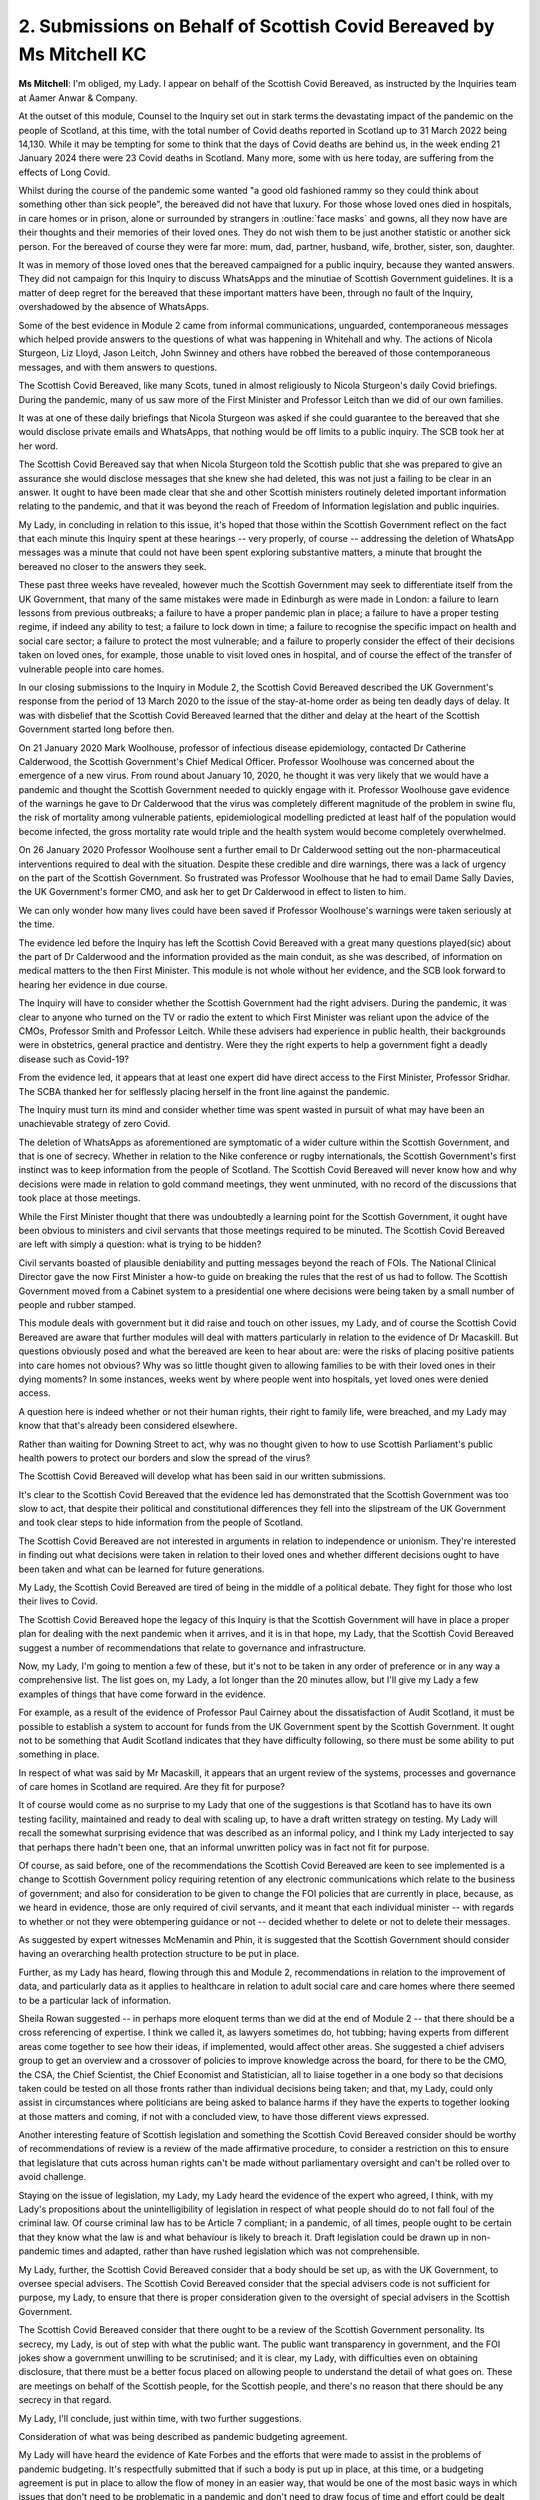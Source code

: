 2. Submissions on Behalf of Scottish Covid Bereaved by Ms Mitchell KC
=====================================================================

**Ms Mitchell**: I'm obliged, my Lady. I appear on behalf of the Scottish Covid Bereaved, as instructed by the Inquiries team at Aamer Anwar & Company.

At the outset of this module, Counsel to the Inquiry set out in stark terms the devastating impact of the pandemic on the people of Scotland, at this time, with the total number of Covid deaths reported in Scotland up to 31 March 2022 being 14,130. While it may be tempting for some to think that the days of Covid deaths are behind us, in the week ending 21 January 2024 there were 23 Covid deaths in Scotland. Many more, some with us here today, are suffering from the effects of Long Covid.

Whilst during the course of the pandemic some wanted "a good old fashioned rammy so they could think about something other than sick people", the bereaved did not have that luxury. For those whose loved ones died in hospitals, in care homes or in prison, alone or surrounded by strangers in :outline:`face masks` and gowns, all they now have are their thoughts and their memories of their loved ones. They do not wish them to be just another statistic or another sick person. For the bereaved of course they were far more: mum, dad, partner, husband, wife, brother, sister, son, daughter.

It was in memory of those loved ones that the bereaved campaigned for a public inquiry, because they wanted answers. They did not campaign for this Inquiry to discuss WhatsApps and the minutiae of Scottish Government guidelines. It is a matter of deep regret for the bereaved that these important matters have been, through no fault of the Inquiry, overshadowed by the absence of WhatsApps.

Some of the best evidence in Module 2 came from informal communications, unguarded, contemporaneous messages which helped provide answers to the questions of what was happening in Whitehall and why. The actions of Nicola Sturgeon, Liz Lloyd, Jason Leitch, John Swinney and others have robbed the bereaved of those contemporaneous messages, and with them answers to questions.

The Scottish Covid Bereaved, like many Scots, tuned in almost religiously to Nicola Sturgeon's daily Covid briefings. During the pandemic, many of us saw more of the First Minister and Professor Leitch than we did of our own families.

It was at one of these daily briefings that Nicola Sturgeon was asked if she could guarantee to the bereaved that she would disclose private emails and WhatsApps, that nothing would be off limits to a public inquiry. The SCB took her at her word.

The Scottish Covid Bereaved say that when Nicola Sturgeon told the Scottish public that she was prepared to give an assurance she would disclose messages that she knew she had deleted, this was not just a failing to be clear in an answer. It ought to have been made clear that she and other Scottish ministers routinely deleted important information relating to the pandemic, and that it was beyond the reach of Freedom of Information legislation and public inquiries.

My Lady, in concluding in relation to this issue, it's hoped that those within the Scottish Government reflect on the fact that each minute this Inquiry spent at these hearings -- very properly, of course -- addressing the deletion of WhatsApp messages was a minute that could not have been spent exploring substantive matters, a minute that brought the bereaved no closer to the answers they seek.

These past three weeks have revealed, however much the Scottish Government may seek to differentiate itself from the UK Government, that many of the same mistakes were made in Edinburgh as were made in London: a failure to learn lessons from previous outbreaks; a failure to have a proper pandemic plan in place; a failure to have a proper testing regime, if indeed any ability to test; a failure to lock down in time; a failure to recognise the specific impact on health and social care sector; a failure to protect the most vulnerable; and a failure to properly consider the effect of their decisions taken on loved ones, for example, those unable to visit loved ones in hospital, and of course the effect of the transfer of vulnerable people into care homes.

In our closing submissions to the Inquiry in Module 2, the Scottish Covid Bereaved described the UK Government's response from the period of 13 March 2020 to the issue of the stay-at-home order as being ten deadly days of delay. It was with disbelief that the Scottish Covid Bereaved learned that the dither and delay at the heart of the Scottish Government started long before then.

On 21 January 2020 Mark Woolhouse, professor of infectious disease epidemiology, contacted Dr Catherine Calderwood, the Scottish Government's Chief Medical Officer. Professor Woolhouse was concerned about the emergence of a new virus. From round about January 10, 2020, he thought it was very likely that we would have a pandemic and thought the Scottish Government needed to quickly engage with it. Professor Woolhouse gave evidence of the warnings he gave to Dr Calderwood that the virus was completely different magnitude of the problem in swine flu, the risk of mortality among vulnerable patients, epidemiological modelling predicted at least half of the population would become infected, the gross mortality rate would triple and the health system would become completely overwhelmed.

On 26 January 2020 Professor Woolhouse sent a further email to Dr Calderwood setting out the non-pharmaceutical interventions required to deal with the situation. Despite these credible and dire warnings, there was a lack of urgency on the part of the Scottish Government. So frustrated was Professor Woolhouse that he had to email Dame Sally Davies, the UK Government's former CMO, and ask her to get Dr Calderwood in effect to listen to him.

We can only wonder how many lives could have been saved if Professor Woolhouse's warnings were taken seriously at the time.

The evidence led before the Inquiry has left the Scottish Covid Bereaved with a great many questions played(sic) about the part of Dr Calderwood and the information provided as the main conduit, as she was described, of information on medical matters to the then First Minister. This module is not whole without her evidence, and the SCB look forward to hearing her evidence in due course.

The Inquiry will have to consider whether the Scottish Government had the right advisers. During the pandemic, it was clear to anyone who turned on the TV or radio the extent to which First Minister was reliant upon the advice of the CMOs, Professor Smith and Professor Leitch. While these advisers had experience in public health, their backgrounds were in obstetrics, general practice and dentistry. Were they the right experts to help a government fight a deadly disease such as Covid-19?

From the evidence led, it appears that at least one expert did have direct access to the First Minister, Professor Sridhar. The SCBA thanked her for selflessly placing herself in the front line against the pandemic.

The Inquiry must turn its mind and consider whether time was spent wasted in pursuit of what may have been an unachievable strategy of zero Covid.

The deletion of WhatsApps as aforementioned are symptomatic of a wider culture within the Scottish Government, and that is one of secrecy. Whether in relation to the Nike conference or rugby internationals, the Scottish Government's first instinct was to keep information from the people of Scotland. The Scottish Covid Bereaved will never know how and why decisions were made in relation to gold command meetings, they went unminuted, with no record of the discussions that took place at those meetings.

While the First Minister thought that there was undoubtedly a learning point for the Scottish Government, it ought have been obvious to ministers and civil servants that those meetings required to be minuted. The Scottish Covid Bereaved are left with simply a question: what is trying to be hidden?

Civil servants boasted of plausible deniability and putting messages beyond the reach of FOIs. The National Clinical Director gave the now First Minister a how-to guide on breaking the rules that the rest of us had to follow. The Scottish Government moved from a Cabinet system to a presidential one where decisions were being taken by a small number of people and rubber stamped.

This module deals with government but it did raise and touch on other issues, my Lady, and of course the Scottish Covid Bereaved are aware that further modules will deal with matters particularly in relation to the evidence of Dr Macaskill. But questions obviously posed and what the bereaved are keen to hear about are: were the risks of placing positive patients into care homes not obvious? Why was so little thought given to allowing families to be with their loved ones in their dying moments? In some instances, weeks went by where people went into hospitals, yet loved ones were denied access.

A question here is indeed whether or not their human rights, their right to family life, were breached, and my Lady may know that that's already been considered elsewhere.

Rather than waiting for Downing Street to act, why was no thought given to how to use Scottish Parliament's public health powers to protect our borders and slow the spread of the virus?

The Scottish Covid Bereaved will develop what has been said in our written submissions.

It's clear to the Scottish Covid Bereaved that the evidence led has demonstrated that the Scottish Government was too slow to act, that despite their political and constitutional differences they fell into the slipstream of the UK Government and took clear steps to hide information from the people of Scotland.

The Scottish Covid Bereaved are not interested in arguments in relation to independence or unionism. They're interested in finding out what decisions were taken in relation to their loved ones and whether different decisions ought to have been taken and what can be learned for future generations.

My Lady, the Scottish Covid Bereaved are tired of being in the middle of a political debate. They fight for those who lost their lives to Covid.

The Scottish Covid Bereaved hope the legacy of this Inquiry is that the Scottish Government will have in place a proper plan for dealing with the next pandemic when it arrives, and it is in that hope, my Lady, that the Scottish Covid Bereaved suggest a number of recommendations that relate to governance and infrastructure.

Now, my Lady, I'm going to mention a few of these, but it's not to be taken in any order of preference or in any way a comprehensive list. The list goes on, my Lady, a lot longer than the 20 minutes allow, but I'll give my Lady a few examples of things that have come forward in the evidence.

For example, as a result of the evidence of Professor Paul Cairney about the dissatisfaction of Audit Scotland, it must be possible to establish a system to account for funds from the UK Government spent by the Scottish Government. It ought not to be something that Audit Scotland indicates that they have difficulty following, so there must be some ability to put something in place.

In respect of what was said by Mr Macaskill, it appears that an urgent review of the systems, processes and governance of care homes in Scotland are required. Are they fit for purpose?

It of course would come as no surprise to my Lady that one of the suggestions is that Scotland has to have its own testing facility, maintained and ready to deal with scaling up, to have a draft written strategy on testing. My Lady will recall the somewhat surprising evidence that was described as an informal policy, and I think my Lady interjected to say that perhaps there hadn't been one, that an informal unwritten policy was in fact not fit for purpose.

Of course, as said before, one of the recommendations the Scottish Covid Bereaved are keen to see implemented is a change to Scottish Government policy requiring retention of any electronic communications which relate to the business of government; and also for consideration to be given to change the FOI policies that are currently in place, because, as we heard in evidence, those are only required of civil servants, and it meant that each individual minister -- with regards to whether or not they were obtempering guidance or not -- decided whether to delete or not to delete their messages.

As suggested by expert witnesses McMenamin and Phin, it is suggested that the Scottish Government should consider having an overarching health protection structure to be put in place.

Further, as my Lady has heard, flowing through this and Module 2, recommendations in relation to the improvement of data, and particularly data as it applies to healthcare in relation to adult social care and care homes where there seemed to be a particular lack of information.

Sheila Rowan suggested -- in perhaps more eloquent terms than we did at the end of Module 2 -- that there should be a cross referencing of expertise. I think we called it, as lawyers sometimes do, hot tubbing; having experts from different areas come together to see how their ideas, if implemented, would affect other areas. She suggested a chief advisers group to get an overview and a crossover of policies to improve knowledge across the board, for there to be the CMO, the CSA, the Chief Scientist, the Chief Economist and Statistician, all to liaise together in a one body so that decisions taken could be tested on all those fronts rather than individual decisions being taken; and that, my Lady, could only assist in circumstances where politicians are being asked to balance harms if they have the experts to together looking at those matters and coming, if not with a concluded view, to have those different views expressed.

Another interesting feature of Scottish legislation and something the Scottish Covid Bereaved consider should be worthy of recommendations of review is a review of the made affirmative procedure, to consider a restriction on this to ensure that legislature that cuts across human rights can't be made without parliamentary oversight and can't be rolled over to avoid challenge.

Staying on the issue of legislation, my Lady, my Lady heard the evidence of the expert who agreed, I think, with my Lady's propositions about the unintelligibility of legislation in respect of what people should do to not fall foul of the criminal law. Of course criminal law has to be Article 7 compliant; in a pandemic, of all times, people ought to be certain that they know what the law is and what behaviour is likely to breach it. Draft legislation could be drawn up in non-pandemic times and adapted, rather than have rushed legislation which was not comprehensible.

My Lady, further, the Scottish Covid Bereaved consider that a body should be set up, as with the UK Government, to oversee special advisers. The Scottish Covid Bereaved consider that the special advisers code is not sufficient for purpose, my Lady, to ensure that there is proper consideration given to the oversight of special advisers in the Scottish Government.

The Scottish Covid Bereaved consider that there ought to be a review of the Scottish Government personality. Its secrecy, my Lady, is out of step with what the public want. The public want transparency in government, and the FOI jokes show a government unwilling to be scrutinised; and it is clear, my Lady, with difficulties even on obtaining disclosure, that there must be a better focus placed on allowing people to understand the detail of what goes on. These are meetings on behalf of the Scottish people, for the Scottish people, and there's no reason that there should be any secrecy in that regard.

My Lady, I'll conclude, just within time, with two further suggestions.

Consideration of what was being described as pandemic budgeting agreement.

My Lady will have heard the evidence of Kate Forbes and the efforts that were made to assist in the problems of pandemic budgeting. It's respectfully submitted that if such a body is put up in place, at this time, or a budgeting agreement is put in place to allow the flow of money in an easier way, that would be one of the most basic ways in which issues that don't need to be problematic in a pandemic and don't need to draw focus of time and effort could be dealt with in advance, in order that the focus can be placed simply on the virus.

Kate Forbes also mentioned that, in order to provide a proper system of governance, I suppose, it means proper investment in infrastructure of government, and she was clear that this should be done before the next pandemic and we shouldn't be on the hoof trying to make up new systems when they were there.

Before the Scottish Covid Bereaved finalise our submissions in writing to you, my Lady, we wish to ensure that we've considered all the disclosure and we have also listened carefully today to the views expressed by other core participants.

My Lady, the Scottish Covid Bereaved are obliged to the Inquiry for coming to Scotland. Indeed, I think members of the Scottish Covid Bereaved have written on their own to express their thanks, not only, my Lady, to those at front of house, as it were, but those behind the scenes who have assisted what has been at times a very difficult experience for them in coming to hear evidence.

I conclude simply by saying that those are the submissions at this stage on behalf of the Scottish Covid Bereaved.

**Lady Hallett**: Thank you very much indeed, Ms Mitchell, and indeed we have received messages, and they've been very welcome and very touching. We're very grateful.

Mr Friedman.


